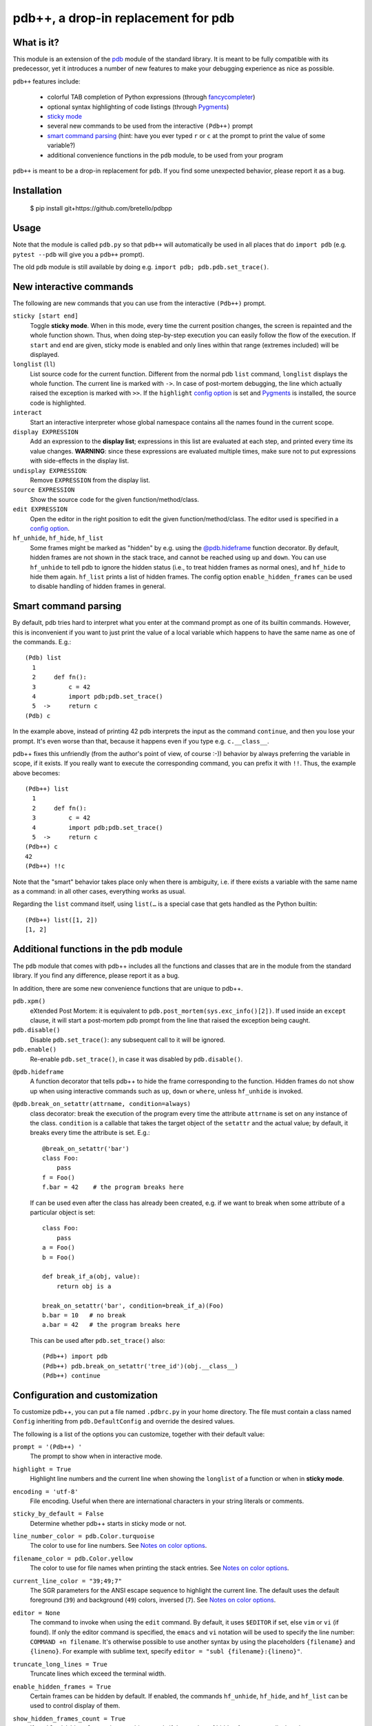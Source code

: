 pdb++, a drop-in replacement for pdb
====================================

What is it?
-----------

This module is an extension of the pdb_ module of the standard library.  It is
meant to be fully compatible with its predecessor, yet it introduces a number
of new features to make your debugging experience as nice as possible.

.. image:: https://user-images.githubusercontent.com/412005/64484794-2f373380-d20f-11e9-9f04-e1dabf113c6f.png

``pdb++`` features include:

  - colorful TAB completion of Python expressions (through fancycompleter_)

  - optional syntax highlighting of code listings (through Pygments_)

  - `sticky mode`_

  - several new commands to be used from the interactive ``(Pdb++)`` prompt

  - `smart command parsing`_ (hint: have you ever typed ``r`` or ``c`` at the
    prompt to print the value of some variable?)

  - additional convenience functions in the ``pdb`` module, to be used from
    your program

``pdb++`` is meant to be a drop-in replacement for ``pdb``. If you find some
unexpected behavior, please report it as a bug.

.. _pdb: http://docs.python.org/library/pdb.html
.. _fancycompleter: http://bitbucket.org/antocuni/fancycompleter
.. _Pygments: http://pygments.org/

Installation
------------

    $ pip install git+https://github.com/bretello/pdbpp

Usage
-----

Note that the module is called ``pdb.py`` so that ``pdb++`` will automatically
be used in all places that do ``import pdb`` (e.g. ``pytest --pdb`` will
give you a ``pdb++`` prompt).

The old ``pdb`` module is still available by doing e.g. ``import pdb;
pdb.pdb.set_trace()``.

New interactive commands
------------------------

The following are new commands that you can use from the interactive
``(Pdb++)`` prompt.

.. _`sticky mode`:

``sticky [start end]``
  Toggle **sticky mode**.  When in this mode, every time the current position
  changes, the screen is repainted and the whole function shown.  Thus, when
  doing step-by-step execution you can easily follow the flow of the
  execution.  If ``start`` and ``end`` are given, sticky mode is enabled and
  only lines within that range (extremes included) will be displayed.


``longlist`` (``ll``)
  List source code for the current function.  Different from the normal pdb
  ``list`` command, ``longlist`` displays the whole function.  The current
  line is marked with ``->``.  In case of post-mortem debugging, the line
  which actually raised the exception is marked with ``>>``.  If the
  ``highlight`` `config option`_ is set and Pygments_ is installed, the source
  code is highlighted.


``interact``
  Start an interactive interpreter whose global namespace contains all the
  names found in the current scope.


``display EXPRESSION``
  Add an expression to the **display list**; expressions in this list are
  evaluated at each step, and printed every time its value changes.
  **WARNING**: since these expressions are evaluated multiple times, make sure
  not to put expressions with side-effects in the display list.

``undisplay EXPRESSION``:
  Remove ``EXPRESSION`` from the display list.

``source EXPRESSION``
  Show the source code for the given function/method/class.

``edit EXPRESSION``
  Open the editor in the right position to edit the given
  function/method/class.  The editor used is specified in a `config
  option`_.

``hf_unhide``, ``hf_hide``, ``hf_list``
  Some frames might be marked as "hidden" by e.g. using the `@pdb.hideframe`_
  function decorator.  By default, hidden frames are not shown in the stack
  trace, and cannot be reached using ``up`` and ``down``.  You can use
  ``hf_unhide`` to tell pdb to ignore the hidden status (i.e., to treat hidden
  frames as normal ones), and ``hf_hide`` to hide them again.  ``hf_list``
  prints a list of hidden frames.
  The config option ``enable_hidden_frames`` can be used to disable handling
  of hidden frames in general.


Smart command parsing
---------------------

By default, pdb tries hard to interpret what you enter at the command prompt
as one of its builtin commands.  However, this is inconvenient if you want to
just print the value of a local variable which happens to have the same name
as one of the commands. E.g.::

    (Pdb) list
      1
      2     def fn():
      3         c = 42
      4         import pdb;pdb.set_trace()
      5  ->     return c
    (Pdb) c

In the example above, instead of printing 42 pdb interprets the input as the
command ``continue``, and then you lose your prompt.  It's even worse than
that, because it happens even if you type e.g. ``c.__class__``.

pdb++ fixes this unfriendly (from the author's point of view, of course :-))
behavior by always preferring the variable in scope, if it exists.  If you really
want to execute the corresponding command, you can prefix it with ``!!``.
Thus, the example above becomes::

    (Pdb++) list
      1
      2     def fn():
      3         c = 42
      4         import pdb;pdb.set_trace()
      5  ->     return c
    (Pdb++) c
    42
    (Pdb++) !!c

Note that the "smart" behavior takes place only when there is ambiguity, i.e.
if there exists a variable with the same name as a command: in all other
cases, everything works as usual.

Regarding the ``list`` command itself, using ``list(…`` is a special case
that gets handled as the Python builtin::

    (Pdb++) list([1, 2])
    [1, 2]

Additional functions in the ``pdb`` module
------------------------------------------

The ``pdb`` module that comes with pdb++ includes all the functions and
classes that are in the module from the standard library.  If you find any
difference, please report it as a bug.

In addition, there are some new convenience functions that are unique to
pdb++.

``pdb.xpm()``
  eXtended Post Mortem: it is equivalent to
  ``pdb.post_mortem(sys.exc_info()[2])``.  If used inside an ``except``
  clause, it will start a post-mortem pdb prompt from the line that raised the
  exception being caught.

``pdb.disable()``
  Disable ``pdb.set_trace()``: any subsequent call to it will be ignored.

``pdb.enable()``
  Re-enable ``pdb.set_trace()``, in case it was disabled by ``pdb.disable()``.

.. _`@pdb.hideframe`:

``@pdb.hideframe``
  A function decorator that tells pdb++ to hide the frame corresponding to the
  function.  Hidden frames do not show up when using interactive commands such
  as ``up``, ``down`` or ``where``, unless ``hf_unhide`` is invoked.

``@pdb.break_on_setattr(attrname, condition=always)``
  class decorator: break the execution of the program every time the
  attribute ``attrname`` is set on any instance of the class. ``condition`` is
  a callable that takes the target object of the ``setattr`` and the actual value;
  by default, it breaks every time the attribute is set. E.g.::

      @break_on_setattr('bar')
      class Foo:
          pass
      f = Foo()
      f.bar = 42    # the program breaks here

  If can be used even after the class has already been created, e.g. if we
  want to break when some attribute of a particular object is set::

      class Foo:
          pass
      a = Foo()
      b = Foo()

      def break_if_a(obj, value):
          return obj is a

      break_on_setattr('bar', condition=break_if_a)(Foo)
      b.bar = 10   # no break
      a.bar = 42   # the program breaks here

  This can be used after ``pdb.set_trace()`` also::

      (Pdb++) import pdb
      (Pdb++) pdb.break_on_setattr('tree_id')(obj.__class__)
      (Pdb++) continue


Configuration and customization
-------------------------------

.. _`config option`:

To customize pdb++, you can put a file named ``.pdbrc.py`` in your home
directory.  The file must contain a class named ``Config`` inheriting from
``pdb.DefaultConfig`` and override the desired values.

The following is a list of the options you can customize, together with their
default value:

``prompt = '(Pdb++) '``
  The prompt to show when in interactive mode.

``highlight = True``
  Highlight line numbers and the current line when showing the ``longlist`` of
  a function or when in **sticky mode**.

``encoding = 'utf-8'``
  File encoding. Useful when there are international characters in your string
  literals or comments.

``sticky_by_default = False``
  Determine whether pdb++ starts in sticky mode or not.

``line_number_color = pdb.Color.turquoise``
  The color to use for line numbers.
  See `Notes on color options`_.

``filename_color = pdb.Color.yellow``
  The color to use for file names when printing the stack entries.
  See `Notes on color options`_.

``current_line_color = "39;49;7"``
  The SGR parameters for the ANSI escape sequence to highlight the current
  line.  The default uses the default foreground (``39``) and background
  (``49``) colors, inversed (``7``).
  See `Notes on color options`_.

``editor = None``
  The command to invoke when using the ``edit`` command. By default, it uses ``$EDITOR``
  if set, else ``vim`` or ``vi`` (if found).  If only the editor command is specified, the ``emacs`` and
  ``vi`` notation will be used to specify the line number: ``COMMAND +n filename``. It's
  otherwise possible to use another syntax by using the placeholders ``{filename}`` and
  ``{lineno}``. For example with sublime text, specify ``editor = "subl
  {filename}:{lineno}"``.

``truncate_long_lines = True``
  Truncate lines which exceed the terminal width.

``enable_hidden_frames = True``
  Certain frames can be hidden by default.
  If enabled, the commands ``hf_unhide``, ``hf_hide``, and ``hf_list`` can be
  used to control display of them.

``show_hidden_frames_count = True``
  If ``enable_hidden_frames`` is ``True`` this controls if the number of
  hidden frames gets displayed.

``def setup(self, pdb): pass``
  This method is called during the initialization of the ``Pdb`` class. Useful
  to do complex setup.

``show_traceback_on_error = True``
  Display tracebacks for errors via ``Pdb.error``, that come from
  ``Pdb.default`` (i.e. the execution of an unrecognized pdb command),
  and are not a direct cause of the expression itself (e.g. ``NameError``
  with a command like ``doesnotexist``).

  With this option disabled only ``*** exception string`` gets printed, which
  often misses useful context.

``show_traceback_on_error_limit = None``
  This option sets the limit to be used with ``traceback.format_exception``,
  when ``show_traceback_on_error`` is enabled.

Options relevant for source code highlighting (using Pygments)
^^^^^^^^^^^^^^^^^^^^^^^^^^^^^^^^^^^^^^^^^^^^^^^^^^^^^^^^^^^^^^

``use_pygments = None``
  By default Pygments_ is used for syntax highlighting of source code when it
  can be imported, e.g. when showing the ``longlist`` of a function or when in
  **sticky mode**.

``pygments_formatter_class = None``

  You can configure the Pygments formatter to use via the
  ``pygments_formatter_class`` config setting as a string (dotted path).
  This should be one of the following typically:
  ``"pygments.formatters.Terminal256Formatter"``,
  ``"pygments.formatters.TerminalTrueColorFormatter"``, or
  ``"pygments.formatters.TerminalFormatter"``.

  The default is to auto-detect the best formatter based on the ``$TERM``
  variable, e.g. it uses ``Terminal256Formatter`` if the ``$TERM`` variable
  contains "256color" (e.g. ``xterm-256color``), but also knows about
  e.g. "xterm-kitty" to support true colors (``TerminalTrueColorFormatter``).
  ``TerminalFormatter`` gets used as a fallback.

``pygments_formatter_kwargs = {}``

  A dictionary of keyword arguments to pass to the formatter's constructor.

  The default arguments (updated with this setting) are::

      {
          "style": "default",
          "bg": self.config.bg,
          "colorscheme": self.config.colorscheme,
      }

    ``style = 'default'``

     The style to use, can be a string or a Pygments Style subclass.
     E.g. ``"solarized-dark"``.
     See http://pygments.org/docs/styles/.

   ``bg = 'dark'``

     Selects a different palette for dark/light backgrounds.
     Only used by ``TerminalFormatter``.

   ``colorscheme = None``

     A dictionary mapping token types to (lightbg, darkbg) color names or
     ``None`` (default: ``None`` = use builtin colorscheme).
     Only used by ``TerminalFormatter``.

Example::

    class Config(pdb.DefaultConfig):
        pygments_formatter_class = "pygments.formatters.TerminalTrueColorFormatter"
        pygments_formatter_kwargs = {"style": "solarized-light"}

.. _SGR parameters: https://en.wikipedia.org/wiki/ANSI_escape_code#SGR_parameters

Notes on color options
^^^^^^^^^^^^^^^^^^^^^^

The values for color options will be used inside of the SGR escape sequence
``\e[%sm`` where ``\e`` is the ESC character and ``%s`` the given value.
See `SGR parameters`_.

The following means "reset all colors" (``0``), set foreground color to 18
(``48;5;18``), and background to ``21``: ``"0;48;5;18;38;5;21"``.

Constants are available via ``pdb.Color``, e.g. ``pdb.Color.red``
(``"31;01"``), but in general any string can be used here.

Coding guidelines
-----------------

``pdb++`` is developed using Test Driven Development, and we try to keep test
coverage high.

As a general rule, every commit should come with its own test. If it's a new
feature, it should come with one or many tests which exercise it. If it's a
bug fix, the test should **fail before the fix**, and pass after.

The goal is to make refactoring easier in the future: if you wonder why a
certain line of code does something, in principle it should be possible to
comment it out and see which tests fail.

In exceptional cases, the test might be too hard or impossible to write: in
such cases it is fine to do a commit without a test, but you should explain
very precisely in the commit message why it is hard to write a test and how to
reproduce the buggy behavior by hand.

It is fine NOT to write a test in the following cases:

  - typos, documentation, and in general any non-coding commit

  - code refactorings which do not add any feature

  - commits which fix an already failing test

  - commits to silence warnings

  - purely cosmetic changes, such as change the color of the output
